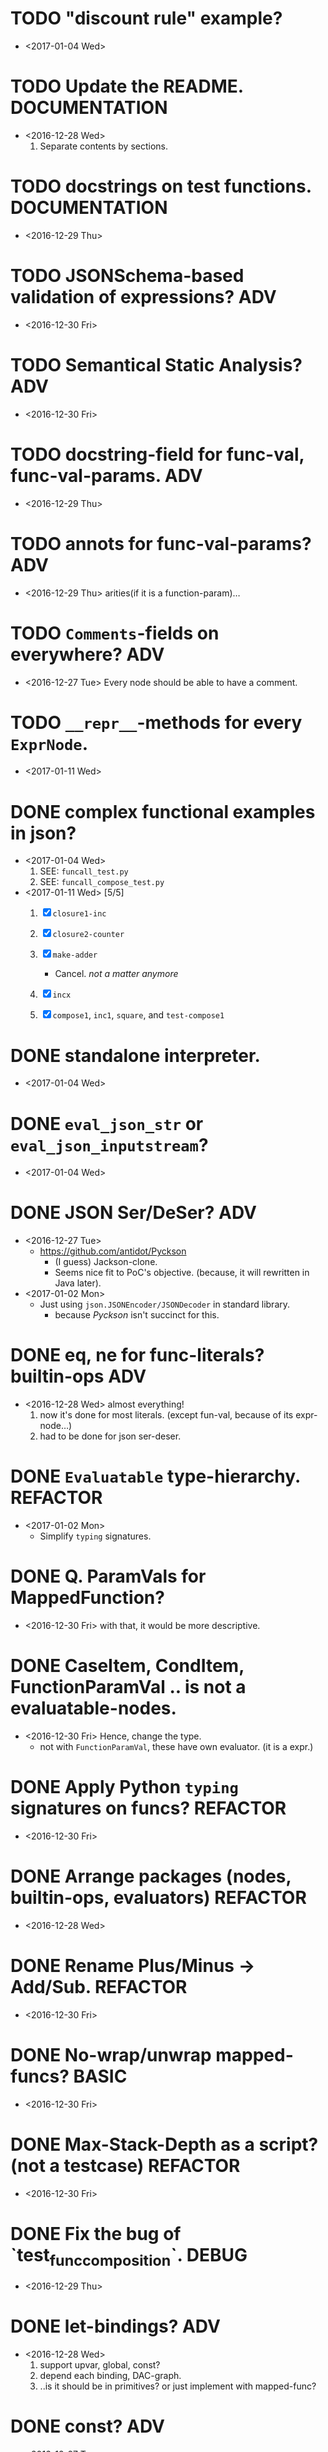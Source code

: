 

* TODO "discount rule" example?
  - <2017-01-04 Wed>

* TODO Update the README.                                     :DOCUMENTATION:
  - <2016-12-28 Wed>
    1) Separate contents by sections.
  

* TODO docstrings on test functions.                          :DOCUMENTATION:
  - <2016-12-29 Thu>

* TODO JSONSchema-based validation of expressions?                      :ADV:
  - <2016-12-30 Fri>

* TODO Semantical Static Analysis?                                      :ADV:
  - <2016-12-30 Fri>

    
* TODO docstring-field for func-val, func-val-params.                   :ADV:
  - <2016-12-29 Thu>

* TODO annots for func-val-params?                                      :ADV:
  - <2016-12-29 Thu> arities(if it is a function-param)...

* TODO ~Comments~-fields on everywhere?                                 :ADV:
  - <2016-12-27 Tue> Every node should be able to have a comment.

* TODO ~__repr__~-methods for every ~ExprNode~.
  - <2017-01-11 Wed>
* DONE complex functional examples in json?
  - <2017-01-04 Wed>
    1) SEE: ~funcall_test.py~
    2) SEE: ~funcall_compose_test.py~
  - <2017-01-11 Wed> [5/5]
    1. [X] ~closure1-inc~
    2. [X] ~closure2-counter~

    3. [X] ~make-adder~
       - Cancel. /not a matter anymore/

    4. [X] ~incx~

    5. [X] ~compose1~, ~inc1~, ~square~, and ~test-compose1~
* DONE standalone interpreter.
  - <2017-01-04 Wed>
* DONE ~eval_json_str~ or ~eval_json_inputstream~?
  - <2017-01-04 Wed>

* DONE JSON Ser/DeSer?                                                  :ADV:
  - <2016-12-27 Tue>
    - https://github.com/antidot/Pyckson
      - (I guess) Jackson-clone.
      - Seems nice fit to PoC's objective. (because, it will rewritten
        in Java later).
  - <2017-01-02 Mon>
    - Just using ~json.JSONEncoder/JSONDecoder~ in standard library.
      - because /Pyckson/ isn't succinct for this.

* DONE eq, ne for func-literals? builtin-ops                            :ADV:
  - <2016-12-28 Wed> almost everything!
    1) now it's done for most literals. (except fun-val, because of
       its expr-node...)
    2) had to be done for json ser-deser.
* DONE ~Evaluatable~ type-hierarchy.                               :REFACTOR:
  - <2017-01-02 Mon>
    * Simplify ~typing~ signatures.

* DONE Q. ParamVals for MappedFunction?
  - <2016-12-30 Fri> with that, it would be more descriptive.


* DONE CaseItem, CondItem, FunctionParamVal .. is not a evaluatable-nodes.
  - <2016-12-30 Fri> Hence, change the type.
    - not with ~FunctionParamVal~, these have own evaluator. (it is a expr.)
* DONE Apply Python ~typing~ signatures on funcs?                  :REFACTOR:
  - <2016-12-30 Fri>


* DONE Arrange packages (nodes, builtin-ops, evaluators)           :REFACTOR:
  - <2016-12-28 Wed>

* DONE Rename Plus/Minus -> Add/Sub.                               :REFACTOR:
  - <2016-12-30 Fri>

* DONE No-wrap/unwrap mapped-funcs?                                   :BASIC:
  - <2016-12-30 Fri>

* DONE Max-Stack-Depth as a script? (not a testcase)               :REFACTOR:
  - <2016-12-30 Fri>

* DONE Fix the bug of `test_func_composition`.                        :DEBUG:
  - <2016-12-29 Thu>

* DONE let-bindings?                                                    :ADV:
  - <2016-12-28 Wed>
    1. support upvar, global, const?
    2. depend each binding, DAC-graph.
    3. ..is it should be in primitives? or just implement with
       mapped-func?
* DONE const?                                                           :ADV:
  - <2016-12-27 Tue>
    1. should ~Binding~ support this?
    2. ..or just implement this with its evaluator?
* DONE mapped-vars and mapped-funcs.                                  :BASIC:
  - <2016-12-28 Wed>

* DONE Byte-code compiler?                                     :COMPILER:ADV:
  - <2016-12-29 Thu> 
    - ..do it in JVM instead of this.
    - because there's no actual bytecode emitter in python3. (only
      `dis` available.)

* DONE simple evaluators per builtin-ops.                             :BASIC:
  - <2016-12-28 Wed>

* DONE a stack needs for ~funcall~?
  - <2016-12-28 Wed>
    - <2016-12-29 Thu> no-need. interpreted within py-stack.

* DONE the /evaluator/.
  - <2016-12-27 Tue>
    - or just use term /interpreter/.
      - because using same term evaluator for a node and nodes is
        confusing.

* DONE storing function defs?
  - <2016-12-28 Wed>
    1) in binding?
    2) as an object-tree?

* DONE Add some ~__repr__~ to nodes.
  - <2016-12-28 Wed> for debugging.
* DONE exchange ~/~ and ~//~ ops in READMEs.
  - <2016-12-28 Wed> Just like in Python.
* DONE ~__eq__~ methods for some literal-nodes?
  - <2016-12-28 Wed>
* DONE remove doctest.
  - <2016-12-28 Wed> just use doctests as docstrings.
* DONE pytest for elpy-test-runner.
  - <2016-12-28 Wed>
    -
      http://projectile.readthedocs.io/en/latest/configuration/#customizing-project-root-files

